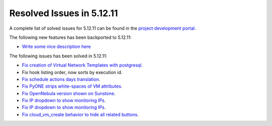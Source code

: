 .. _resolved_issues_51211:

Resolved Issues in 5.12.11
--------------------------------------------------------------------------------

A complete list of solved issues for 5.12.11 can be found in the `project development portal <https://github.com/OpenNebula/one/milestone/51?closed=1>`__.

The following new features has been backported to 5.12.11:

- `Write some nice description here <https://github.com/OpenNebula/one/issues/XXXX>`__

The following issues has been solved in 5.12.11:

- `Fix creation of Virtual Network Templates with postgresql <https://github.com/OpenNebula/one/issues/5400>`__.
- Fix hook listing order, now sorts by execution id.
- `Fix schedule actions days translation <https://github.com/OpenNebula/one/issues/5436>`__.
- `Fix PyONE strips white-spaces of VM attributes <https://github.com/OpenNebula/one/issues/5437>`__.
- `Fix OpenNebula version shown on Sunstone <https://github.com/OpenNebula/one/issues/5428>`__.
- `Fix IP dropdown to show monitoring IPs <https://github.com/OpenNebula/one/issues/5438>`__.
- `Fix IP dropdown to show monitoring IPs <https://github.com/OpenNebula/one/issues/5438>`__.
- `Fix cloud_vm_create behavior to hide all related buttons <https://github.com/OpenNebula/one/issues/5512>`__.